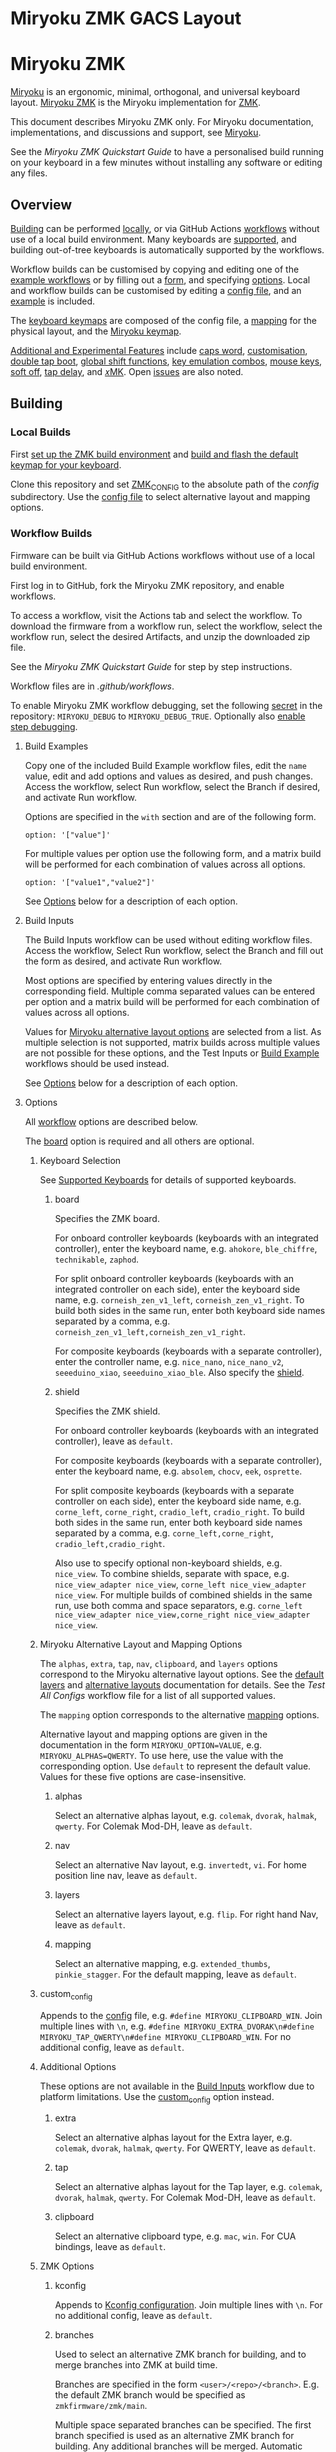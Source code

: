 * Miryoku ZMK GACS Layout

[[https://raw.githubusercontent.com/color00/miryoku_zmk/master/miryoku-kle-cover-miryoku_zmk_GACS.png]]

# Copyright 2023 Manna Harbour
# https://github.com/manna-harbour/miryoku

* Miryoku ZMK [[https://raw.githubusercontent.com/manna-harbour/miryoku/master/data/logos/miryoku-roa-32.png]]

[[https://raw.githubusercontent.com/manna-harbour/miryoku/master/data/cover/miryoku-kle-cover-miryoku_zmk.png]]

[[https://github.com/manna-harbour/miryoku/][Miryoku]] is an ergonomic, minimal, orthogonal, and universal keyboard layout.  [[https://github.com/manna-harbour/miryoku_zmk][Miryoku ZMK]] is the Miryoku implementation for [[https://zmkfirmware.dev/][ZMK]].

This document describes Miryoku ZMK only.  For Miryoku documentation, implementations, and discussions and support, see [[https://github.com/manna-harbour/miryoku/][Miryoku]].

See the [[docs/quickstart][Miryoku ZMK Quickstart Guide]] to have a personalised build running on your keyboard in a few minutes without installing any software or editing any files.

** Overview

[[#building][Building]] can be performed [[#local-builds][locally]], or via GitHub Actions [[#workflow-builds][workflows]] without use of a local build environment.  Many keyboards are [[#supported-keyboards][supported]], and building out-of-tree keyboards is automatically supported by the workflows.

Workflow builds can be customised by copying and editing one of the [[#build-examples][example workflows]] or by filling out a [[#build-inputs][form]], and specifying [[#options][options]].  Local and workflow builds can be customised by editing a [[#config-file][config file]], and an [[#example-config-file][example]] is included.

The [[#keyboard-keymaps][keyboard keymaps]] are composed of the config file, a [[#mapping-macros][mapping]] for the physical layout, and the [[#miryoku-keymap][Miryoku keymap]].

[[#additional-and-experimental-features][Additional and Experimental Features]] include
[[#caps-word][caps word]],
[[#customisation][customisation]],
[[#double-tap-boot][double tap boot]],
[[#global-shift-functions][global shift functions]],
[[#key-emulation-combos][key emulation combos]],
[[#mouse-keys][mouse keys]],
[[#soft-off][soft off]],
[[#tap-delay][tap delay]],
and [[#𝑥MK][𝑥MK]].
Open [[#issues][issues]] are also noted.


** Building


*** Local Builds

First [[https://zmk.dev/docs/development/setup][set up the ZMK build environment]] and [[https://zmk.dev/docs/development/build-flash][build and flash the default keymap for your keyboard]].

Clone this repository and set [[https://zmk.dev/docs/development/build-flash#building-from-zmk-config-folder][ZMK_CONFIG]] to the absolute path of the [[config]] subdirectory.  Use the [[#config-file][config file]] to select alternative layout and mapping options.


*** Workflow Builds

Firmware can be built via GitHub Actions workflows without use of a local build environment.

First log in to GitHub, fork the Miryoku ZMK repository, and enable workflows.

To access a workflow, visit the Actions tab and select the workflow.  To download the firmware from a workflow run, select the workflow, select the workflow run, select the desired Artifacts, and unzip the downloaded zip file.

See the [[docs/quickstart][Miryoku ZMK Quickstart Guide]] for step by step instructions.

Workflow files are in [[.github/workflows]].

To enable Miryoku ZMK workflow debugging, set the following [[https://docs.github.com/en/actions/security-guides/encrypted-secrets#creating-encrypted-secrets-for-a-repository][secret]] in the repository: ~MIRYOKU_DEBUG~ to ~MIRYOKU_DEBUG_TRUE~. Optionally also [[https://docs.github.com/en/actions/monitoring-and-troubleshooting-workflows/enabling-debug-logging#enabling-step-debug-logging][enable step debugging]].


**** Build Examples

Copy one of the included Build Example workflow files, edit the ~name~ value, edit and add options and values as desired, and push changes.  Access the workflow, select Run workflow, select the Branch if desired, and activate Run workflow.

Options are specified in the ~with~ section and are of the following form.
: option: '["value"]'

For multiple values per option use the following form, and a matrix build will be performed for each combination of values across all options.
: option: '["value1","value2"]'

See [[#fields--options][Options]] below for a description of each option.


**** Build Inputs

The Build Inputs workflow can be used without editing workflow files.  Access the workflow, Select Run workflow, select the Branch and fill out the form as desired, and activate Run workflow.

Most options are specified by entering values directly in the corresponding field.  Multiple comma separated values can be entered per option and a matrix build will be performed for each combination of values across all options.

Values for [[#miryoku-alternative-layout-and-mapping-options][Miryoku alternative layout options]] are selected from a list.  As multiple selection is not supported, matrix builds across multiple values are not possible for these options, and the Test Inputs or [[#build-examples][Build Example]] workflows should be used instead.


See [[#fields--options][Options]] below for a description of each option.


**** Options

All [[#workflow-builds][workflow]] options are described below.

The [[#board][board]] option is required and all others are optional.


***** Keyboard Selection

See [[#supported-keyboards][Supported Keyboards]] for details of supported keyboards.


****** board

Specifies the ZMK board.

For onboard controller keyboards (keyboards with an integrated controller), enter the keyboard name, e.g. ~ahokore~, ~ble_chiffre~, ~technikable~, ~zaphod~.

For split onboard controller keyboards (keyboards with an integrated controller on each side), enter the keyboard side name, e.g. ~corneish_zen_v1_left~, ~corneish_zen_v1_right~.  To build both sides in the same run, enter both keyboard side names separated by a comma, e.g. ~corneish_zen_v1_left,corneish_zen_v1_right~.

For composite keyboards (keyboards with a separate controller), enter the controller name, e.g. ~nice_nano~, ~nice_nano_v2~, ~seeeduino_xiao~, ~seeeduino_xiao_ble~.  Also specify the [[#shield][shield]].


****** shield

Specifies the ZMK shield.

For onboard controller keyboards (keyboards with an integrated controller), leave as ~default~.

For composite keyboards (keyboards with a separate controller), enter the keyboard name, e.g. ~absolem~, ~chocv~, ~eek~, ~osprette~.

For split composite keyboards (keyboards with a separate controller on each side), enter the keyboard side name, e.g. ~corne_left~, ~corne_right~, ~cradio_left~, ~cradio_right~.  To build both sides in the same run, enter both keyboard side names separated by a comma, e.g. ~corne_left,corne_right~, ~cradio_left,cradio_right~.

Also use to specify optional non-keyboard shields, e.g. ~nice_view~. To combine shields, separate with space, e.g. ~nice_view_adapter nice_view~, ~corne_left nice_view_adapter nice_view~. For multiple builds of combined shields in the same run, use both comma and space separators, e.g. ~corne_left nice_view_adapter nice_view,corne_right nice_view_adapter nice_view~.


***** Miryoku Alternative Layout and Mapping Options

The ~alphas~, ~extra~, ~tap~, ~nav~, ~clipboard~, and ~layers~ options correspond to the Miryoku alternative layout options.  See the [[https://github.com/manna-harbour/miryoku/tree/master/docs/reference#layers][default layers]] and [[https://github.com/manna-harbour/miryoku/tree/master/docs/reference#alternative-layouts][alternative layouts]] documentation for details.  See the [[.github/workflows/test-all-configs.yml][Test All Configs]] workflow file for a list of all supported values.

The ~mapping~ option corresponds to the alternative [[#mapping-macros][mapping]] options.

Alternative layout and mapping options are given in the documentation in the form ~MIRYOKU_OPTION=VALUE~, e.g. ~MIRYOKU_ALPHAS=QWERTY~.  To use here, use the value with the corresponding option.  Use ~default~ to represent the default value.  Values for these five options are case-insensitive.


****** alphas

Select an alternative alphas layout, e.g. ~colemak~, ~dvorak~, ~halmak~, ~qwerty~.  For Colemak Mod-DH, leave as ~default~.


****** nav

Select an alternative Nav layout, e.g. ~invertedt~, ~vi~.  For home position line nav, leave as ~default~.


****** layers

Select an alternative layers layout, e.g. ~flip~.  For right hand Nav, leave as ~default~.


****** mapping

Select an alternative mapping, e.g. ~extended_thumbs~, ~pinkie_stagger~.  For the default mapping, leave as ~default~.


***** custom_config

Appends to the [[#config-file][config]] file, e.g. ~#define MIRYOKU_CLIPBOARD_WIN~. Join multiple lines with ~\n~, e.g. ~#define MIRYOKU_EXTRA_DVORAK\n#define MIRYOKU_TAP_QWERTY\n#define MIRYOKU_CLIPBOARD_WIN~. For no additional config, leave as ~default~.


***** Additional Options

These options are not available in the [[#build-inputs][Build Inputs]] workflow due to platform limitations.  Use the [[#custom_config][custom_config]] option instead.


****** extra

Select an alternative alphas layout for the Extra layer, e.g. ~colemak~, ~dvorak~, ~halmak~, ~qwerty~.  For QWERTY, leave as ~default~.


****** tap

Select an alternative alphas layout for the Tap layer, e.g. ~colemak~, ~dvorak~, ~halmak~, ~qwerty~.  For Colemak Mod-DH, leave as ~default~.


****** clipboard

Select an alternative clipboard type, e.g. ~mac~, ~win~.  For CUA bindings, leave as ~default~.


***** ZMK Options


****** kconfig

Appends to [[#kconfig-configuration][Kconfig configuration]].  Join multiple lines with ~\n~.  For no additional config, leave as ~default~.


****** branches

Used to select an alternative ZMK branch for building, and to merge branches into ZMK at build time.

Branches are specified in the form ~<user>/<repo>/<branch>~.  E.g. the default ZMK branch would be specified as ~zmkfirmware/zmk/main~.

Multiple space separated branches can be specified.  The first branch specified is used as an alternative ZMK branch for building.  Any additional branches will be merged.  Automatic merging is only possible where there are no conflicts.  If there are conflicts, build from the branch directly, or request a rebase from the branch maintainer.

For no changes, leave as ~default~.


****** modules

Used to build with external modules.

Modules are specified in the form ~<user>/<repo>/<branch>~.

Multiple space separated modules can be specified.

For no changes, leave as ~default~.


** Supported Keyboards

In-tree keyboards are maintained as part of ZMK. See the [[https://zmk.dev/docs/hardware/][ZMK Supported Hardware]] documentation for details.

Supporting an in-tree keyboard in Miryoku ZMK requires only adding the [[#keyboard-keymaps][keyboard keymap]] and [[#mapping-macros][mapping]] files.

Out-of-tree keyboards are *not* maintained as part of ZMK or Miryoku ZMK. Keyboard definitions for out-of-tree keyboards are located in separate repositories. Some keyboards also require ZMK forks or external modules. Keyboard definitions, ZMK forks, and external modules are maintained by the maintainers of those repositories.

To build an out-of-tree keyboard the repositories need be checked out and used appropriately. For [[#local-builds][local builds]] these steps must be performed manually. For [[#workflow-builds][workflow builds]] the Miryoku ZMK build workflows perform these steps automatically at build time using [[#Outboards][outboards]].

Supporting an out-of-tree keyboard in Miryoku ZMK requires adding the keymap, mapping, and outboards files.

See the Test All Controllers, Boards, and Shields [[#workflow-builds][workflow files]] for lists of supported keyboards.

See outboards for details of supported out-of-tree keyboards.

See https://github.com/manna-harbour/miryoku/discussions/81 for available and supported in-tree and out-of-tree keyboards.


*** Outboards

Outboards are files containing out-of-tree board and shield definition metadata.

Files are at [[.github/workflows/outboards]]. Outboards for boards and shields are contained in the corresponding subdirectories. Files are named after the base board or shield name (i.e. without revision or ~_left~ / ~_right~ suffixes).

Outboards contain Bourne shell variable assignments. Supported variables are described below. See the files for samples.


**** Repository and Symlink Variables

Board or shield definitions stored in an external repository are cloned and symlinked at build time according to the following variables. All are required.


***** outboard_repository

The repository containing the board or shield definition. For GitHub repositories, the ~https://github.com/~ prefix can be omitted.


***** outboard_ref

The name of the branch containing the board or shield definition.


***** outboard_from

The path to the directory containing the board or shield definition.


***** outboard_to

The path to the directory below ~config/~ where the board or shield definition should be located.


**** outboard_branches

Specify if the board or shield requires or is defined in one or more ZMK forks. Use is the same as for the workflow [[#branches][branches]] option. 

If the board or shield definition is contained in a specified branch, [[#Repository-and-Symlink-Variables][repository and symlink variables]] are not required.

If branches are also specified via the workflow ~branches~ option or in other outboards, all branches will be used.


**** outboard_modules

Specify if the board or shield requires or is defined in one or more external modules. Use is the same as for the workflow [[#modules][modules]] option. 

If the board or shield definition is contained in a specified module, [[#Repository-and-Symlink-Variables][repository and symlink variables]] are not required.

If modules are also specified via the workflow ~modules~ option or in other outboards, all modules will be used.


*** Notes

Notes are provided below for individual keyboards where required.


**** Corne-ish Zen

For Corne-ish Zen v1 (GB R1 and R2) build with board ~corneish_zen_v1_left,corneish_zen_v1_right~, and for Corne-ish Zen v2 (GB R3) build with board ~corneish_zen_v2_left,corneish_zen_v2_right~.

A custom branch is also available at https://github.com/caksoylar/zmk/tree/caksoylar/zen-v1+v2 that includes additional display improvements and options. Documentation is at https://gist.github.com/caksoylar/c411313990978e1903c244f03039187a. Options can be selected with [[#kconfig-configuration][Kconfig configuration]]. For [[#workflow-builds][workflow builds]] using the [[#build-inputs][Build Inputs]] workflow, use ~caksoylar/zmk/caksoylar/zen-v1+v2~ with the ~branches~ option. For workflow builds using [[#build-examples][Build Example]] workflows, see the [[.github/workflows/build-example-corneish_zen-custom.yml][Build Example Corne-ish Zen Custom]] workflow. For local builds, make the changes locally.


** Config File

The config file is used to specify [[https://github.com/manna-harbour/miryoku/tree/master/docs/reference#alternative-layouts][alternative layout]] and [[#mapping-macros][mapping]] options for [[#Local-Builds][local builds]].  Options are given in the documentation in the form ~MIRYOKU_OPTION=VALUE~.  Convert to the form ~#define MIRYOKU_OPTION_VALUE~ and add to the config file.

The config file can also be used to set default alternative layout and mapping options for [[#workflow-builds][workflow builds]], as an alternative to using the corresponding [[#miryoku-alternative-layout-and-mapping-options][alternative layout and mapping workflow options]].  In this case setting different values for the same option in the config file and in the workflow options may lead to undefined behaviour.

The config file can also be used to set other Miryoku ZMK configuration options for local and workflow builds.

Config file entries can also be specified in the [[#custom_config][custom_config]] option for workflow builds.

The file is [[miryoku/custom_config.h]].  See the [[#example-config-file][example config file]].  The config file is included into the keyboard's keymap file before the mapping with:

#+BEGIN_SRC C :tangle no
#include "../miryoku/custom_config.h"
#+END_SRC


*** Example Config File

Below is an example [[#config-file][config file]] with the following alternative layout and mapping options:

- ~MIRYOKU_ALPHAS=QWERTY~
- ~MIRYOKU_TAP=QWERTY~
- ~MIRYOKU_EXTRA=COLEMAKDH~
- ~MIRYOKU_NAV=INVERTEDT~
- ~MIRYOKU_CLIPBOARD=WIN~
- ~MIRYOKU_LAYERS=FLIP~
- ~MIRYOKU_MAPPING=EXTENDED_THUMBS~

#+BEGIN_SRC C :tangle no
// Copyright 2022 Manna Harbour
// https://github.com/manna-harbour/miryoku

#define MIRYOKU_ALPHAS_QWERTY
#define MIRYOKU_TAP_QWERTY
#define MIRYOKU_EXTRA_COLEMAKDH
#define MIRYOKU_NAV_INVERTEDT
#define MIRYOKU_CLIPBOARD_WIN
#define MIRYOKU_LAYERS_FLIP
#define MIRYOKU_MAPPING_EXTENDED_THUMBS
#+END_SRC


** Miryoku Keymap

The Miryoku keymap is a ZMK DT keymap file using C preprocessor macros for [[#config-file][configuration options]] and to abstract the physical layout.  The Miryoku keymap file is [[miryoku/miryoku.dtsi]].  The file is included into the [[#keyboard-keymaps][keyboard's keymap]] after the config file and mapping with:

#+BEGIN_SRC C :tangle no
#include "../miryoku/miryoku.dtsi"
#+END_SRC

Macros are included from [[miryoku/miryoku.h]].  Layer data is generated by [[https://github.com/manna-harbour/miryoku_babel][Miryoku Babel]] and is included from files in the [[miryoku/miryoku_babel]] directory.


** Mapping Macros

The keymap is mapped onto keyboards with different physical layouts.  The keymap is specified in terms of the ~MIRYOKU_MAPPING~ macro.  The macro is defined in a C header file for each physical layout.  Unused keys are mapped to ~&none~.  The files are below [[miryoku/mapping/]].  The mapping file is included into the [[#keyboard-keymaps][keyboard keymap]] file before the [[#miryoku-keymap][Miryoku keymap]] with e.g.

#+BEGIN_SRC C :tangle no
#include "../miryoku/mapping/36/minidox.h"
#+END_SRC

On each hand, only the main alpha block of 3 rows by 5 columns and the 3 most appropriate thumb keys are used.


*** Notes

Notes or diagrams are provided below where the selection of keys is not obvious or where alternatives are provided via mapping configuration options.


**** 30/hummingbird

[[#bottom-row-combos][Bottom row combos]] and [[#thumb-combos][thumb combos]] are enabled.


**** 34/ferris

[[#thumb-combos][Thumb combos]] are enabled.


**** 36/willis

***** Bruce

~MIRYOKU_MAPPING=2X2U~

Supports Bruce/Le Chiffre 2x2u configuration.
[[#thumb-combos][Thumb combos]] are enabled.

***** Minidox

Default.
3x1U thumb keys.


**** 38/draculad


***** PIM447 Right

~MIRYOKU_MAPPING=PIM447RIGHT~

For use with PIM447 installed in the right secondary thumb key position. The right tertiary thumb key is replaced with the secondary and [[#thumb-combos][thumb combos]] are enabled. Note that the right secondary thumb key is in the opposite position from usual, relative to the primary.


**** 38/totem

The outer pinkie column key can be used as an alternative to the top row pinkie column key.


**** 41/reviung41

The thumbs keys, from left to right, are as follows: left secondary, left primary, right secondary, right primary, right tertiary. [[#thumb-combos][Thumb combos]] are enabled for the left thumbs. The left thumb keys are also duplicated on the left outer pinkie column, from top to bottom, as follows: primary, tertiary, secondary. Note that the left secondary thumb key is in the opposite position from usual, relative to the primary. For ~MIRYOKU_LAYERS=FLIP~, substitute left and right above.


**** 44/technikable

The middle 2 columns are unused.


***** Default

Supports ortho and MIT configurations.


***** 2x2u

~MIRYOKU_MAPPING=2X2U~

Supports 2x2u configuration.


***** Extended Thumbs

~MIRYOKU_MAPPING=EXTENDED_THUMBS~

The thumb keys are moved 1u to extend the thumbs.  Supports ortho configuration.


**** 48/planck


***** Default

[[https://raw.githubusercontent.com/manna-harbour/miryoku/master/data/mapping/miryoku-kle-mapping-ortho_4x12.png]]


***** Extended Thumbs

~MIRYOKU_MAPPING=EXTENDED_THUMBS~

[[https://raw.githubusercontent.com/manna-harbour/miryoku/master/data/mapping/miryoku-kle-mapping-ortho_4x12-extended_thumbs.png]]


**** 48/lets_split


***** Default

[[https://raw.githubusercontent.com/manna-harbour/miryoku/master/data/mapping/miryoku-kle-mapping-ortho_4x12-extended_thumbs.png]]


***** Pinkie Stagger

~MIRYOKU_MAPPING=PINKIE_STAGGER~

[[https://raw.githubusercontent.com/manna-harbour/miryoku/master/data/mapping/miryoku-kle-mapping-ortho_4x12-split.png]]


**** 50/kyria


***** Default

[[https://raw.githubusercontent.com/manna-harbour/miryoku/master/data/mapping/miryoku-kle-mapping-kyria.png]]


***** Extend Thumbs

~MIRYOKU_MAPPING=EXTENDED_THUMBS~

[[https://raw.githubusercontent.com/manna-harbour/miryoku/master/data/mapping/miryoku-kle-mapping-kyria-extended_thumbs.png]]


**** 61/60_ansi


***** Default

An angled ortho split layout is mapped onto the row-staggered keyboard.  The rows are moved up to better position the thumb keys, the hands are separated as much as possible, and the left hand column angle is reversed to reduce ulnar deviation of the wrists.

[[https://raw.githubusercontent.com/manna-harbour/miryoku/master/data/mapping/miryoku-kle-mapping-60_ansi.png]]


***** No Reverse Angle

~MIRYOKU_MAPPING=NOREVERSEANGLE~

An alternative subset mapping is also provided without reverse column angle.

[[https://raw.githubusercontent.com/manna-harbour/miryoku/master/data/mapping/miryoku-kle-mapping-60_ansi-noreverseangle.png]]


***** Lite

~MIRYOKU_MAPPING=LITE~

Another alternative subset mapping is provided mapping only the 3x10 alphas, plus spacebar for space / Nav, with the remainder being the default keymap with semicolon in place of quote.


** Keyboard Keymaps

The keyboard keymaps include the [[#config-file][config file]], a [[#mapping-macros][mapping]] for the physical layout, and the [[#miryoku-keymap][Miryoku keymap]].  Keyboard keymap files are in [[config]].


** Kconfig Configuration

[[https://zmk.dev/docs/config][Kconfig keyboard configuration options]] can be set in ~config/<keyboard>.conf~ as usual for [[#local-builds][local]] and [[#workflow-builds][workflow]] builds.
Examples include ~CONFIG_ZMK_SLEEP=y~, ~CONFIG_ZMK_DISPLAY=y~, ~CONFIG_BT_CTLR_TX_PWR_PLUS_8=y~.
Also see the default ~<keyboard>.conf~ included in the keyboard definition, e.g. [[https://github.com/zmkfirmware/zmk/blob/main/app/boards/shields/corne/corne.conf][corne.conf]].

Kconfig configuration can also be specified in the [[#kconfig][kconfig option]] for workflow builds.


** Additional and Experimental Features


*** Caps Word

[[https://zmk.dev/docs/behaviors/caps-word][Caps word]] is used in place of ~Caps Lock~.  Combine with ~Shift~ for ~Caps Lock~.


*** Customisation

See https://github.com/manna-harbour/miryoku/discussions/85.


*** Double Tap Boot

Double tap is used with [[https://github.com/manna-harbour/miryoku/tree/master/docs/reference#additional-features][Additional features]]. Double tap for the bootloader behavior is not supported in ZMK on split keyboards. See https://github.com/zmkfirmware/zmk/issues/1494. By default, double tap for bootloader is disabled. Use a single tap instead.

Double tap for bootloader can be enabled for use with non-split keyboards. For [[#local-builds][local builds]], add ~#define MIRYOKU_KLUDGE_DOUBLETAPBOOT~ to the [[#config-file][config file]]. For [[#workflow-builds][workflow builds]], use ~#define MIRYOKU_KLUDGE_DOUBLETAPBOOT~ with the ~custom_config~ option.

Use with split keyboards will result in the bootloader function only taking effect on the central side. Use a reset button to enter the bootloader on the peripheral side.


*** Global Shift Functions

Shift functions are used on [[https://github.com/manna-harbour/miryoku/tree/master/docs/reference#media][Media]]. Shift functions are not supported in ZMK for RGB and EP behaviors on split keyboards. See https://github.com/zmkfirmware/zmk/issues/1494. By default, shift functions for RGB and EP are disabled. Only the unshifted functions are available.

Shift functions for RGB and EP can be enabled for use with non-split keyboards. For [[#local-builds][local builds]], add ~#define MIRYOKU_KLUDGE_GLOBALSHIFTFUNCTIONS~ to the [[#config-file][config file]]. For [[#workflow-builds][workflow builds]], use ~#define MIRYOKU_KLUDGE_GLOBALSHIFTFUNCTIONS~ with the ~custom_config~ option.

Use with split keyboards will result in the shifted as well as the unshifted functions for RGB and EP only taking effect on the central side.


*** Key Emulation Combos

Emulate a key with a combo of two other keys.  Enabled automatically on keyboards with a missing key.  Can be enabled on other keyboards for use with hard to reach keys, or for compatibility.

See https://github.com/manna-harbour/miryoku/issues/56.


**** Top Row Combos

On the top row on each hand, combo the ring and middle finger keys to emulate the pinkie key, and combo the middle and index finger keys to emulate the inner index key.

Requires ~CONFIG_ZMK_COMBO_MAX_COMBOS_PER_KEY=16~ [[#kconfig-configuration][Kconfig configuration]].


**** Bottom Row Combos

On the bottom row on each hand, combo the ring and middle finger keys to emulate the pinkie key, and combo the middle and index finger keys to emulate the inner index key.

Requires ~CONFIG_ZMK_COMBO_MAX_COMBOS_PER_KEY=16~ [[#kconfig-configuration][Kconfig configuration]].


**** Thumb Combos

On each hand, combo the primary and secondary thumb keys to emulate the tertiary thumb key.  Requires suitable keycaps to enable the thumb to press both keys simultaneously.


*** Mouse Keys

[[https://zmk.dev/docs/behaviors/mouse-emulation][ZMK supports mouse buttons only]].

**** Mouse Keys on Host

Mouse movement requires [[https://en.wikipedia.org/wiki/Mouse_keys][enabling mouse keys on the host]].  Mouse scroll is not supported.

- [[https://linuxreviews.org/HOWTO_use_the_numeric_keyboard_keys_as_mouse_in_XOrg][X11]]
- [[https://support.apple.com/en-au/guide/mac-help/mh27469/mac][Mac]]
- [[https://support.microsoft.com/en-us/windows/use-mouse-keys-to-move-the-mouse-pointer-9e0c72c8-b882-7918-8e7b-391fd62adf33][Windows]]


**** Mousekeys PR

Mouse movement and scroll is supported with https://github.com/petejohanson/zmk/tree/feat/pointers-move-scroll from https://github.com/zmkfirmware/zmk/pull/2027.

To build, add ~#define MIRYOKU_KLUDGE_MOUSEKEYSPR~ to the [[#config-file][config file]], add ~CONFIG_ZMK_MOUSE=y~ to the [[#kconfig-configuration][Kconfig configuration]], and switch to or merge the mousekeys branch.

For [[#workflow-builds][workflow builds]] using the [[#build-inputs][Build Inputs]] workflow, use ~#define MIRYOKU_KLUDGE_MOUSEKEYSPR~ with the ~custom_config~ option, ~CONFIG_ZMK_MOUSE=y~ with the ~kconfig~ option, and ~petejohanson/zmk/feat/pointers-move-scroll~ with the ~branches~ option. Alternatively, use ~zmkfirmware/zmk/main petejohanson/zmk/feat/pointers-move-scroll~ to attempt an automatic [[#branches][merge]] of the branch into ZMK main.

For workflow builds using [[#build-examples][Build Example]] workflows, see the [[.github/workflows/build-example-mousekeyspr.yml][Build Example mousekeyspr]] workflow.

For local builds, make the changes locally.


*** Soft Off

Support for [[https://zmk.dev/docs/features/soft-off][soft off]] can be enabled.

Soft off takes the place of the [[https://github.com/manna-harbour/miryoku/tree/master/docs/reference#additional-features][boot]] key.

For [[#local-builds][local builds]], add ~#define MIRYOKU_KLUDGE_SOFT_OFF~ to the [[#config-file][config file]] and ~CONFIG_ZMK_PM_SOFT_OFF=y~ to the [[#kconfig-configuration][Kconfig configuration]].

For [[#workflow-builds][workflow builds]] using the [[#build-inputs][Build Inputs]] workflow, use ~#define MIRYOKU_KLUDGE_SOFT_OFF~ with the ~custom_config~ option, and ~CONFIG_ZMK_PM_SOFT_OFF=y~ with the ~kconfig~ option.

For workflow builds using [[#build-examples][Build Example]] workflows, see the [[.github/workflows/build-example-soft_off.yml][Build Example soft_off]] workflow.


*** Tap Delay

Adds a delay between press and release of hold-tap taps, as a work around for https://github.com/zmkfirmware/zmk/issues/1444.

For [[#local-builds][local builds]], add ~#define MIRYOKU_KLUDGE_TAPDELAY~ to the [[#config-file][config file]]. For [[#workflow-builds][workflow builds]], use ~#define MIRYOKU_KLUDGE_TAPDELAY~ with the ~custom_config~ option.


*** 𝑥MK

Use Miryoku ZMK with any keyboard with [[https://github.com/manna-harbour/xmk][𝑥MK]].


**** xmk Shield

For [[#local-builds][local builds]], first switch to or merge https://github.com/zmkfirmware/zmk/pull/1318. Add https://github.com/manna-harbour/xmk/tree/main/zmk/boards/shields/xmk as ~config/boards/shields/xmk~. Build with shield ~xmk~ and the appropriate board.

For [[#workflow-builds][workflow builds]] using the [[#build-inputs][Build Inputs]] workflow, use ~xmk~ with the ~shield~ option, the appropriate board with the ~board~ option, and ~petejohanson/zmk/shell/tap-command~ with the ~branches~ option.  Alternatively, use ~zmkfirmware/zmk/main petejohanson/zmk/shell/tap-command~ to attempt an automatic [[#branches][merge]] of the branch into ZMK main.

For workflow builds using [[#build-examples][Build Example]] workflows, see the [[.github/workflows/build-example-xmk-xmk.yml][Build Example 𝑥MK xmk]] workflow.


**** native_posix_64 Board

For [[#local-builds][local builds]], first switch to or merge https://github.com/zmkfirmware/zmk/pull/1318. Add ~#define MIRYOKU_KLUDGE_TAPDELAY~ to the config file. Build with board ~native_posix_64~.

For [[#workflow-builds][workflow builds]] using the [[#build-inputs][Build Inputs]] workflow, use ~native_posix_64~ with the ~board~ option, ~#define MIRYOKU_KLUDGE_TAPDELAY~ with the ~custom_config~ option, and ~petejohanson/zmk/shell/tap-command~ with the ~branches~ option.  Alternatively, use ~zmkfirmware/zmk/main petejohanson/zmk/shell/tap-command~ to attempt an automatic [[#branches][merge]] of the branch into ZMK main.

For workflow builds using [[#build-examples][Build Example]] workflows, see the [[.github/workflows/build-example-xmk-native_posix_64.yml][Build Example 𝑥MK native_posix_64]] workflow.


** Issues


*** No Current Layer Lock

[[https://github.com/manna-harbour/miryoku/tree/master/docs/reference#additional-features][Current layer lock]] is not supported in ZMK. Use opposite layer lock with the opposite hand instead. See https://github.com/zmkfirmware/zmk/issues/1299.


** 

[[https://github.com/manna-harbour][https://raw.githubusercontent.com/manna-harbour/miryoku/master/data/logos/manna-harbour-boa-32.png]]
